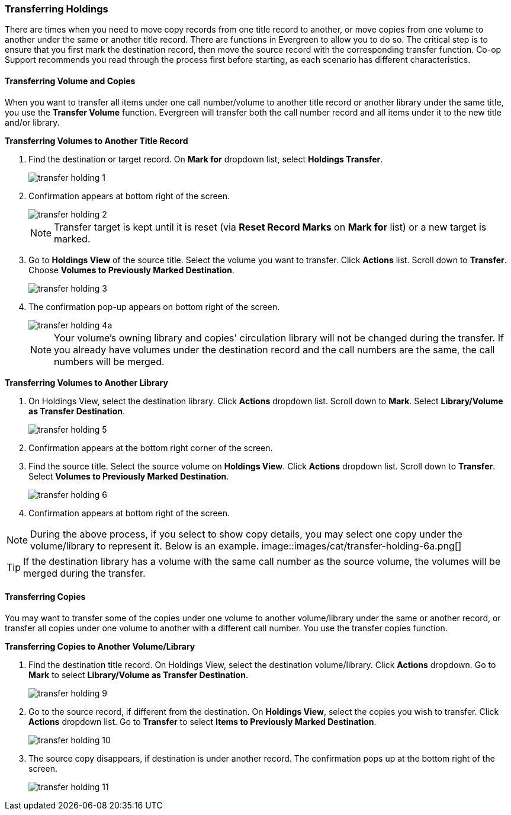 Transferring Holdings
~~~~~~~~~~~~~~~~~~~~~

There are times when you need to move copy records from one title record to another, or move copies from one volume to another under the same or another title record. There are functions in Evergreen to allow you to do so. The critical step is to ensure that you first mark the destination record, then move the source record with the corresponding transfer function. Co-op Support recommends you read through the process first before starting, as each scenario has different characteristics. 

Transferring Volume and Copies
^^^^^^^^^^^^^^^^^^^^^^^^^^^^^^^

When you want to transfer all items under one call number/volume to another title record or another library under the same title, you  use the *Transfer Volume* function. Evergreen will transfer both the call number record and all items under it to the new title and/or library.

[[transfer-volume-to-another-record]]
*Transferring Volumes to Another Title Record*

. Find the destination or target record. On *Mark for* dropdown list, select *Holdings Transfer*.
+
image::images/cat/transfer-holding-1.png[]
+
. Confirmation appears at bottom right of the screen.
+
image::images/cat/transfer-holding-2.png[]
+
NOTE: Transfer target is kept until it is reset (via *Reset Record Marks* on *Mark for* list) or a new target is marked.
+
. Go to *Holdings View* of the source title. Select the volume you want to transfer. Click *Actions* list. Scroll down to *Transfer*. Choose *Volumes to Previously Marked Destination*.
+
image::images/cat/transfer-holding-3.png[]
+
. The confirmation pop-up appears on bottom right of the screen.
+
image::images/cat/transfer-holding-4a.png[]
+
[NOTE]
========
Your volume's owning library and copies' circulation library will not be changed during the transfer. If you already have volumes under the destination record and the call numbers are the same, the call numbers will be merged.
========

[[transfer-volume-to-another-library]]
*Transferring Volumes to Another Library*

. On Holdings View, select the destination library. Click *Actions* dropdown list. Scroll down to *Mark*. Select *Library/Volume as Transfer Destination*. 
+
image::images/cat/transfer-holding-5.png[]
+
. Confirmation appears at the bottom right corner of the screen.
+
. Find the source title. Select the source volume on *Holdings View*. Click *Actions* dropdown list. Scroll down to *Transfer*. Select *Volumes to Previously Marked Destination*.
+
image::images/cat/transfer-holding-6.png[]
+
. Confirmation appears at bottom right of the screen.

[NOTE]
========
During the above process, if you select to show copy details, you may select one copy under the volume/library to represent it. Below is an example.
image::images/cat/transfer-holding-6a.png[]
========

[TIP]
=======
If the destination library has a volume with the same call number as the source volume, the volumes will be merged during the transfer.
=======

[[transfer-copy]]
Transferring Copies
^^^^^^^^^^^^^^^^^^^

You may want to transfer some of the copies under one volume to another volume/library under the same or another record, or transfer all copies under one volume to another with a different call number. You use the  transfer copies function.

*Transferring Copies to Another Volume/Library*

. Find the destination title record. On Holdings View, select the destination volume/library. Click *Actions* dropdown. Go to *Mark* to select *Library/Volume as Transfer Destination*.
+
image::images/cat/transfer-holding-9.png[]
+
. Go to the source record, if different from the destination. On *Holdings View*, select the copies you wish to transfer. Click *Actions* dropdown list. Go to *Transfer* to select *Items to Previously Marked Destination*.
+
image::images/cat/transfer-holding-10.png[]
+
. The source copy disappears, if destination is under another record. The confirmation pops up at the bottom right of the screen.
+
image::images/cat/transfer-holding-11.png[]

